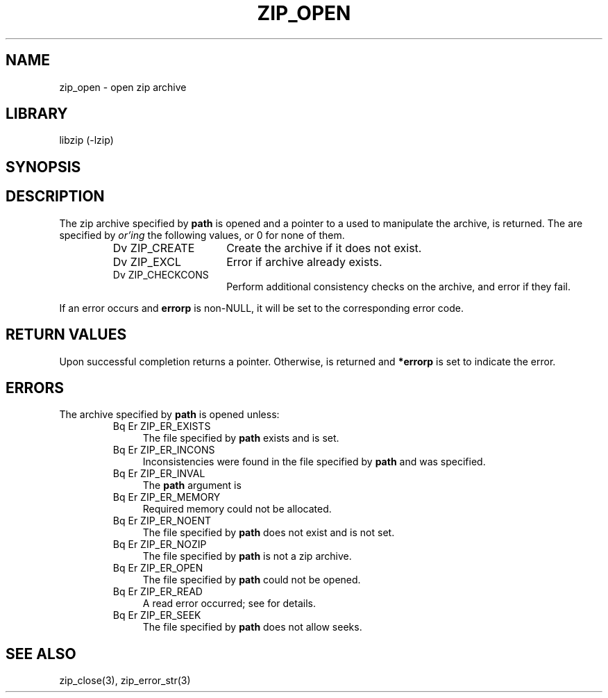 .\" Converted with mdoc2man 0.2
.\" from NiH: zip_open.mdoc,v 1.15 2003/12/28 00:51:51 wiz Exp 
.\" $NiH: zip_open.man,v 1.11 2003/12/28 00:52:13 wiz Exp $
.\"
.\" zip_open.mdoc \-- open zip archive
.\" Copyright (C) 2003 Dieter Baron and Thomas Klausner
.\"
.\" This file is part of libzip, a library to manipulate ZIP archives.
.\" The authors can be contacted at <nih@giga.or.at>
.\"
.\" Redistribution and use in source and binary forms, with or without
.\" modification, are permitted provided that the following conditions
.\" are met:
.\" 1. Redistributions of source code must retain the above copyright
.\"    notice, this list of conditions and the following disclaimer.
.\" 2. Redistributions in binary form must reproduce the above copyright
.\"    notice, this list of conditions and the following disclaimer in
.\"    the documentation and/or other materials provided with the
.\"    distribution.
.\" 3. The names of the authors may not be used to endorse or promote
.\"    products derived from this software without specific prior
.\"    written permission.
.\"
.\" THIS SOFTWARE IS PROVIDED BY THE AUTHORS ``AS IS'' AND ANY EXPRESS
.\" OR IMPLIED WARRANTIES, INCLUDING, BUT NOT LIMITED TO, THE IMPLIED
.\" WARRANTIES OF MERCHANTABILITY AND FITNESS FOR A PARTICULAR PURPOSE
.\" ARE DISCLAIMED.  IN NO EVENT SHALL THE AUTHORS BE LIABLE FOR ANY
.\" DIRECT, INDIRECT, INCIDENTAL, SPECIAL, EXEMPLARY, OR CONSEQUENTIAL
.\" DAMAGES (INCLUDING, BUT NOT LIMITED TO, PROCUREMENT OF SUBSTITUTE
.\" GOODS OR SERVICES; LOSS OF USE, DATA, OR PROFITS; OR BUSINESS
.\" INTERRUPTION) HOWEVER CAUSED AND ON ANY THEORY OF LIABILITY, WHETHER
.\" IN CONTRACT, STRICT LIABILITY, OR TORT (INCLUDING NEGLIGENCE OR
.\" OTHERWISE) ARISING IN ANY WAY OUT OF THE USE OF THIS SOFTWARE, EVEN
.\" IF ADVISED OF THE POSSIBILITY OF SUCH DAMAGE.
.\"
.TH ZIP_OPEN 3 "December 27, 2003" NiH
.SH "NAME"
zip_open \- open zip archive
.SH "LIBRARY"
libzip (-lzip)
.SH "SYNOPSIS"
.In zip.h
.Ft struct zip *
.Fn zip_open "const char *path" "int flags" "int *errorp"
.SH "DESCRIPTION"
The zip archive specified by
\fBpath\fR
is opened and a pointer to a
.\" XXX: also marks up,
.Ft struct zip,
used to manipulate the archive, is returned.
The
.Fa flags
are specified by
.I or'ing
the following values, or 0 for none of them.
.RS
.TP 15
Dv ZIP_CREATE
Create the archive if it does not exist.
.TP 15
Dv ZIP_EXCL
Error if archive already exists.
.TP 15
Dv ZIP_CHECKCONS
Perform additional consistency checks on the archive, and error if
they fail.
.RE
.PP
If an error occurs and
\fBerrorp\fR
is non-NULL, it will be set to the corresponding error code.
.SH "RETURN VALUES"
Upon successful completion
.Fn zip_open
returns a
.Ft struct zip
pointer.
Otherwise,
.Dv NULL
is returned and
\fB*errorp\fR
is set to indicate the error.
.SH "ERRORS"
The archive specified by
\fBpath\fR
is opened unless:
.RS
.TP 4
Bq Er ZIP_ER_EXISTS
The file specified by
\fBpath\fR
exists and
.Dv ZIP_EXCL
is set.
.TP 4
Bq Er ZIP_ER_INCONS
Inconsistencies were found in the file specified by
\fBpath\fR
and
.Dv ZIP_CHECKCONS
was specified.
.TP 4
Bq Er ZIP_ER_INVAL
The
\fBpath\fR
argument is
.Dv NULL.
.TP 4
Bq Er ZIP_ER_MEMORY
Required memory could not be allocated.
.TP 4
Bq Er ZIP_ER_NOENT
The file specified by
\fBpath\fR
does not exist and
.Dv ZIP_CREATE
is not set.
.TP 4
Bq Er ZIP_ER_NOZIP
The file specified by
\fBpath\fR
is not a zip archive.
.TP 4
Bq Er ZIP_ER_OPEN
The file specified by
\fBpath\fR
could not be opened.
.TP 4
Bq Er ZIP_ER_READ
A read error occurred; see
.Va errno
for details.
.TP 4
Bq Er ZIP_ER_SEEK
The file specified by
\fBpath\fR
does not allow seeks.
.RE
.SH "SEE ALSO"
zip_close(3),
zip_error_str(3)
